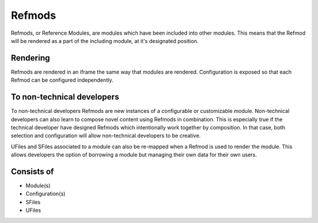 

Refmods
=======

Refmods, or Reference Modules, are modules which have been included into other
modules. This means that the Refmod will be rendered as a part of the including
module, at it's designated position.

Rendering
"""""""""

Refmods are rendered in an iframe the same way that modules are rendered.  Configuration 
is exposed so that each Refmod can be configured independently.  

To non-technical developers
"""""""""""""""""""""""""""

To non-technical developers Refmods are new instances of a configurable or
customizable module.  Non-technical developers can also learn to compose novel
content using Refmods in combination.  This is especially true if the technical
developer have designed Refmods which intentionally work together by
composition.  In that case, both selection and configuration will allow
non-technical developers to be creative.

UFiles and SFiles associated to a module can also be re-mapped when a Refmod is
used to render the module.  This allows developers the option of borrowing a module
but managing their own data for their own users.

Consists of
"""""""""""

* Module(s)
* Configuration(s)
* SFiles
* UFiles

